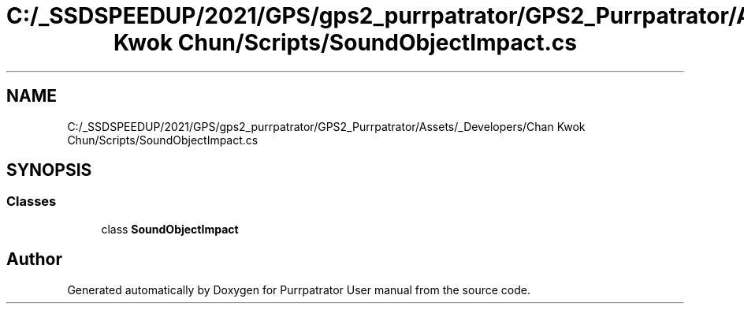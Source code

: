 .TH "C:/_SSDSPEEDUP/2021/GPS/gps2_purrpatrator/GPS2_Purrpatrator/Assets/_Developers/Chan Kwok Chun/Scripts/SoundObjectImpact.cs" 3 "Mon Apr 18 2022" "Purrpatrator User manual" \" -*- nroff -*-
.ad l
.nh
.SH NAME
C:/_SSDSPEEDUP/2021/GPS/gps2_purrpatrator/GPS2_Purrpatrator/Assets/_Developers/Chan Kwok Chun/Scripts/SoundObjectImpact.cs
.SH SYNOPSIS
.br
.PP
.SS "Classes"

.in +1c
.ti -1c
.RI "class \fBSoundObjectImpact\fP"
.br
.in -1c
.SH "Author"
.PP 
Generated automatically by Doxygen for Purrpatrator User manual from the source code\&.
